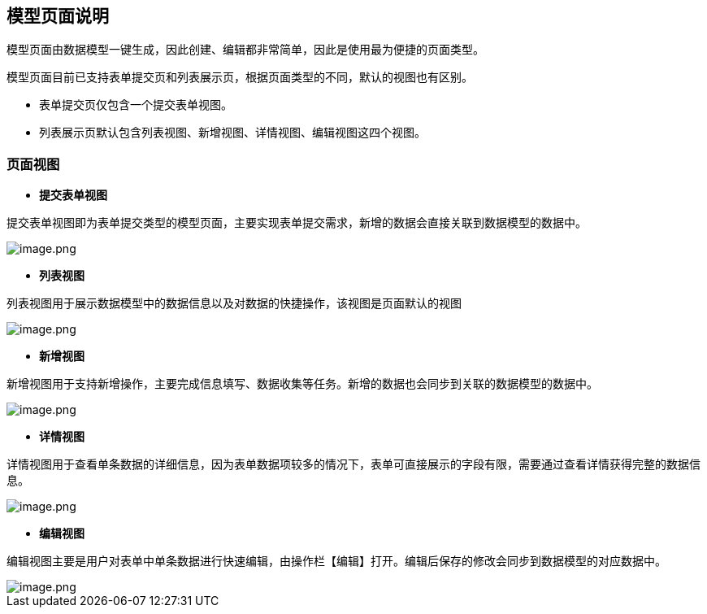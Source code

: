 == 模型页面说明

模型页面由数据模型一键生成，因此创建、编辑都非常简单，因此是使用最为便捷的页面类型。

模型页面目前已支持表单提交页和列表展示页，根据页面类型的不同，默认的视图也有区别。

* 表单提交页仅包含一个提交表单视图。
* 列表展示页默认包含列表视图、新增视图、详情视图、编辑视图这四个视图。

=== 页面视图

* *提交表单视图*

提交表单视图即为表单提交类型的模型页面，主要实现表单提交需求，新增的数据会直接关联到数据模型的数据中。

image::页面设计/模型页面设计/模型页面说明/image_2114449.png[image.png]

* *列表视图*

列表视图用于展示数据模型中的数据信息以及对数据的快捷操作，该视图是页面默认的视图

image::页面设计/模型页面设计/模型页面说明/image_fd14458.png[image.png]

* *新增视图*

新增视图用于支持新增操作，主要完成信息填写、数据收集等任务。新增的数据也会同步到关联的数据模型的数据中。

image::页面设计/模型页面设计/模型页面说明/image_a07d1a6.png[image.png]

* *详情视图*

详情视图用于查看单条数据的详细信息，因为表单数据项较多的情况下，表单可直接展示的字段有限，需要通过查看详情获得完整的数据信息。

image::页面设计/模型页面设计/模型页面说明/image_95d8ee3.png[image.png]

* *编辑视图*

编辑视图主要是用户对表单中单条数据进行快速编辑，由操作栏【编辑】打开。编辑后保存的修改会同步到数据模型的对应数据中。

image::页面设计/模型页面设计/模型页面说明/image_0bc2d39.png[image.png]
